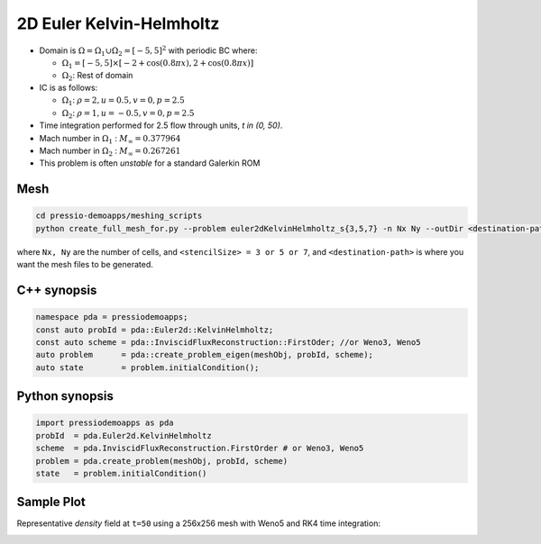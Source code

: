 2D Euler Kelvin-Helmholtz
=========================

- Domain is :math:`\Omega = \Omega_1 \cup \Omega_2 = [-5,5]^2` with periodic BC where:

  - :math:`\Omega_1 = [-5,5] \times [-2 + \cos( 0.8 \pi x) , 2 + \cos(0.8 \pi x)]`

  - :math:`\Omega_2`: Rest of domain

- IC is as follows:

  - :math:`\Omega_1`: :math:`\rho = 2, u = 0.5, v = 0, p = 2.5`

  - :math:`\Omega_2`: :math:`\rho = 1, u = -0.5, v = 0, p = 2.5`

- Time integration performed for 2.5 flow through units, `t \in (0, 50)`.

- Mach number in :math:`\Omega_1` : :math:`M_{\infty} = 0.377964`

- Mach number in :math:`\Omega_2` : :math:`M_{\infty} = 0.267261`

- This problem is often *unstable* for a standard Galerkin ROM


Mesh
----

.. code-block:: shell

   cd pressio-demoapps/meshing_scripts
   python create_full_mesh_for.py --problem euler2dKelvinHelmholtz_s{3,5,7} -n Nx Ny --outDir <destination-path>

where ``Nx, Ny`` are the number of cells, and ``<stencilSize> = 3 or 5 or 7``, 
and ``<destination-path>`` is where you want the mesh files to be generated.

C++ synopsis
------------

.. code-block:: c++

   namespace pda = pressiodemoapps;
   const auto probId = pda::Euler2d::KelvinHelmholtz;
   const auto scheme = pda::InviscidFluxReconstruction::FirstOder; //or Weno3, Weno5
   auto problem      = pda::create_problem_eigen(meshObj, probId, scheme);
   auto state	     = problem.initialCondition();

Python synopsis
---------------

.. code-block:: py

   import pressiodemoapps as pda
   probId  = pda.Euler2d.KelvinHelmholtz
   scheme  = pda.InviscidFluxReconstruction.FirstOrder # or Weno3, Weno5
   problem = pda.create_problem(meshObj, probId, scheme)
   state   = problem.initialCondition()


Sample Plot
-----------

Representative *density* field at ``t=50`` using a 256x256 mesh with Weno5 and RK4 time integration:

.. image:: ../../figures/wiki_2d_kelvin_helmholtz_density.png
  :width: 60 %
  :alt: Alternative text
